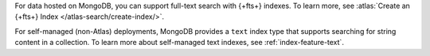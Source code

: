 For data hosted on MongoDB, you can support full-text search with
{+fts+} indexes. To learn more, see :atlas:`Create an {+fts+}
Index </atlas-search/create-index/>`.

For self-managed (non-Atlas) deployments, MongoDB provides a ``text``
index type that supports searching for string content in a collection.
To learn more about self-managed text indexes, see
:ref:`index-feature-text`.
